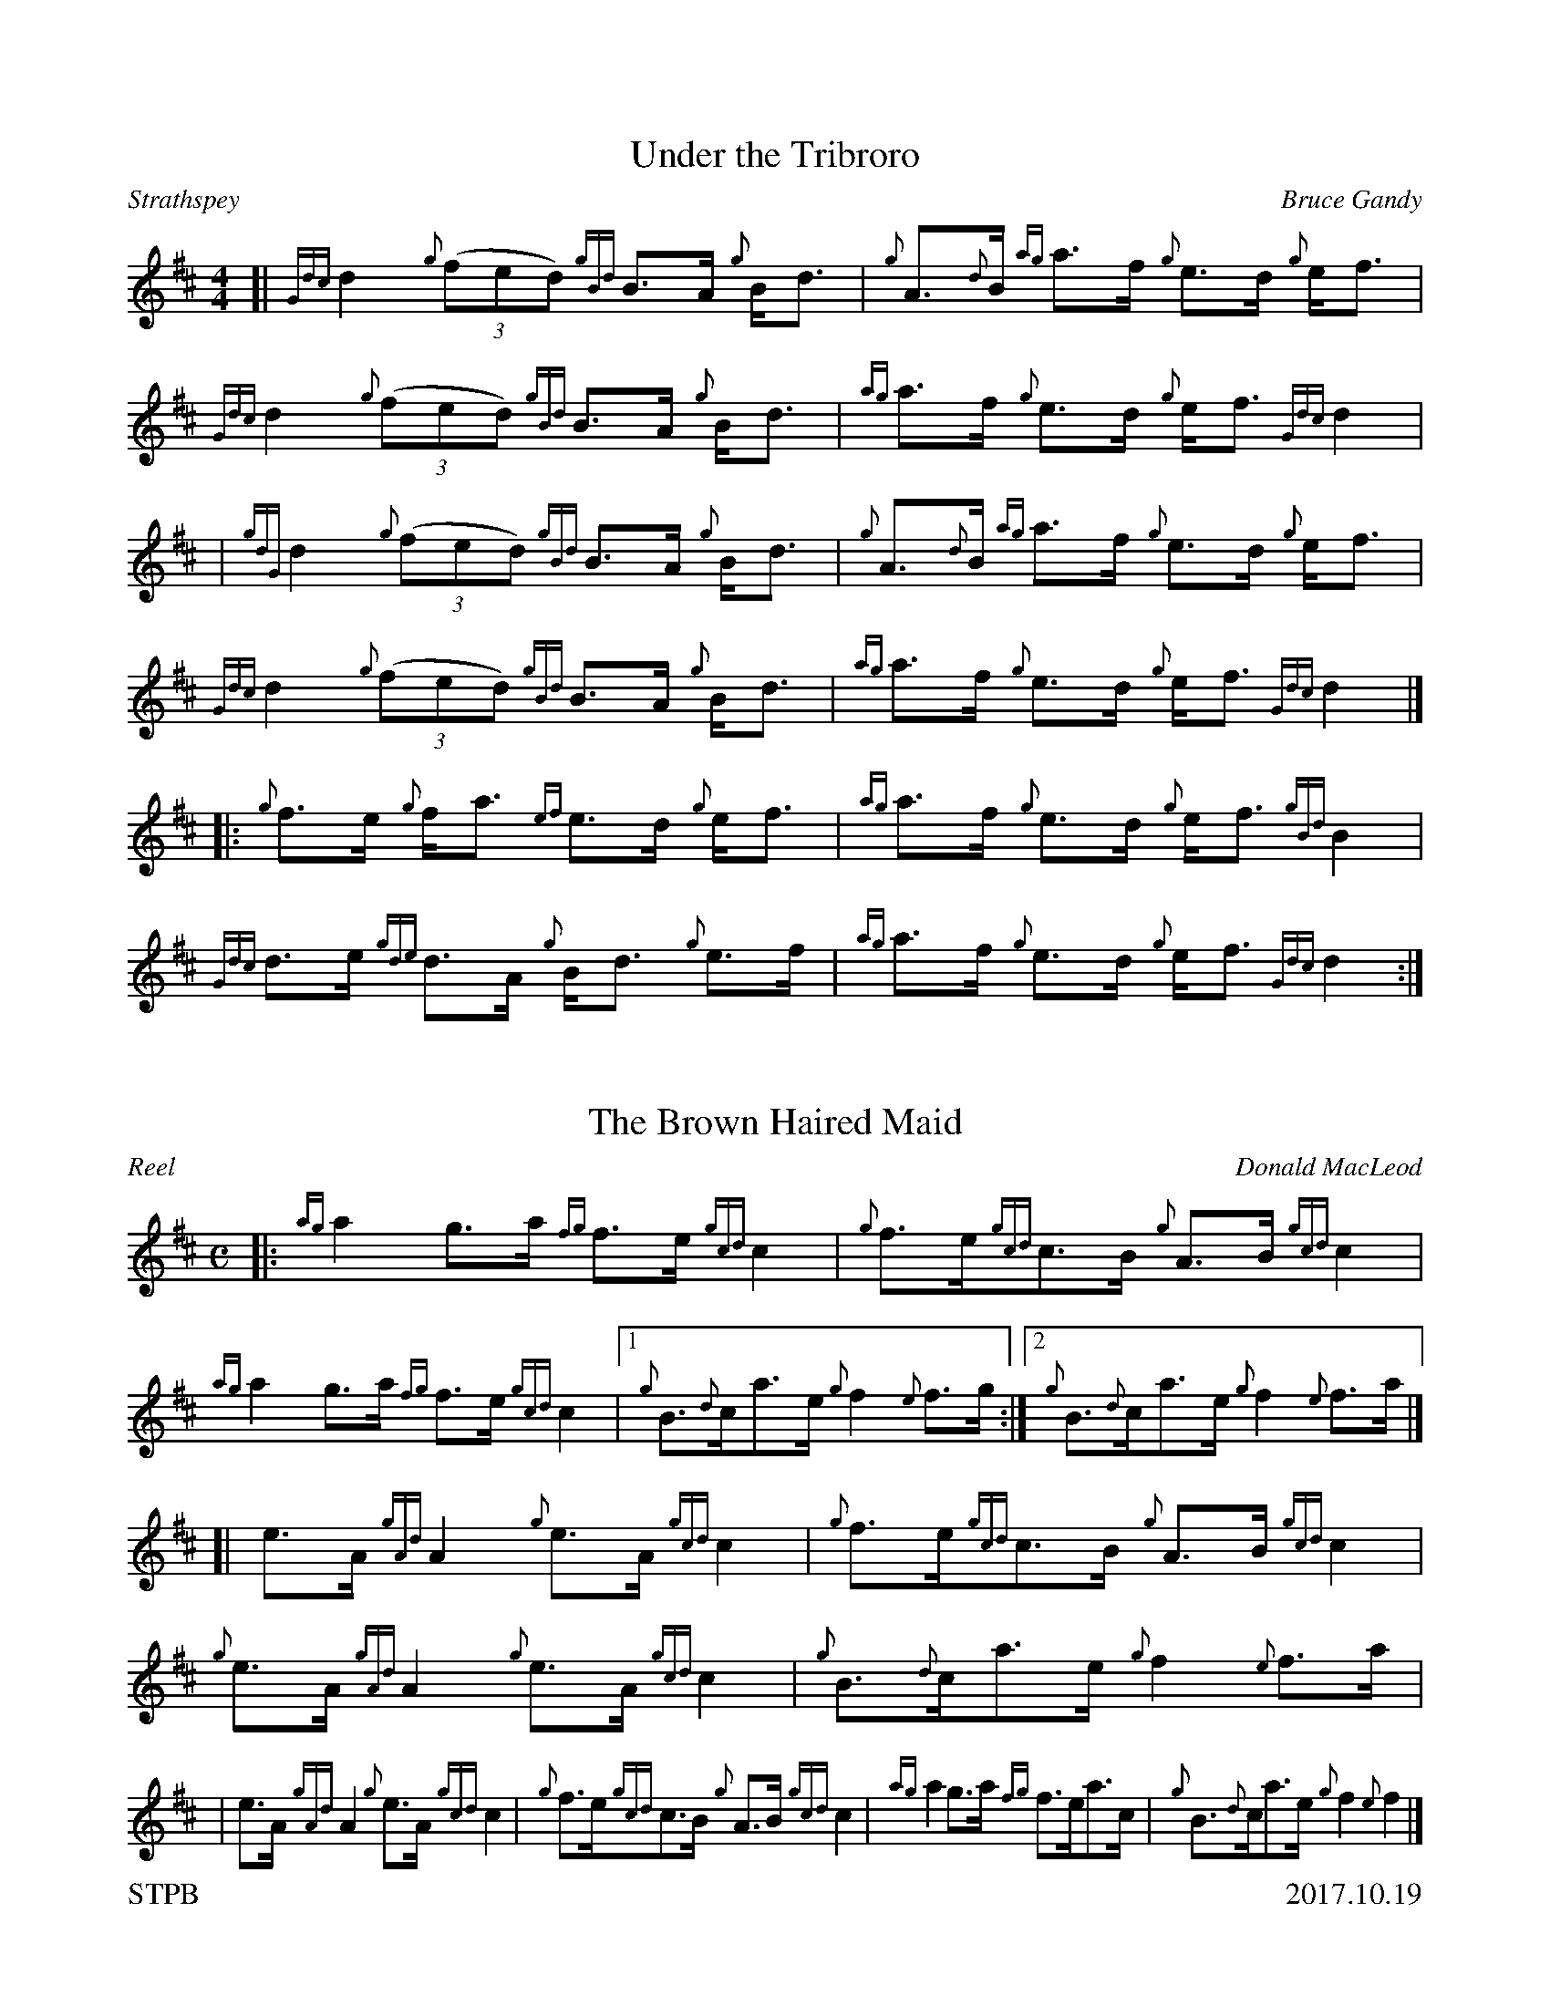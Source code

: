 %%straightflags false
%%flatbeams true
%%footer "STPB					2017.10.19"
%%graceslurs false
%%titleformat T0, R-1 C1
X:1
T:Under the Tribroro
C:Bruce Gandy
R:Strathspey
M:4/4
L:1/8
K:D
Z:Transcribed by Stephen Beitzel
[| {Gdc}d2 {g}(3::(fed) {gBd}B>A {g}B<d | {g}A>{d}B {ag}a>f {g}e>d {g}e<f | {Gdc}d2 {g}(3::(fed) {gBd}B>A {g}B<d | {ag}a>f {g}e>d {g}e<f {Gdc}d2 |
| {gdG}d2 {g}(3::(fed) {gBd}B>A {g}B<d | {g}A>{d}B {ag}a>f {g}e>d {g}e<f | {Gdc}d2 {g}(3::(fed) {gBd}B>A {g}B<d | {ag}a>f {g}e>d {g}e<f {Gdc}d2 |]
[|: {g}f>e {g}f<a {ef}e>d {g}e<f | {ag}a>f {g}e>d {g}e<f {gBd}B2 | {Gdc}d>e {gde}d>A {g}B<d {g}e>f | {ag}a>f {g}e>d {g}e<f {Gdc}d2 :|]
X:2
T:The Brown Haired Maid
C:Donald MacLeod
R:Reel
M:C
L:1/8
K:D
Z:Transcribed by Stephen Beitzel
[|: {ag}a2 g>a {fg}f>e {gcd}c2 | {g}f>e{gcd}c>B {g}A>B {gcd}c2 | {ag}a2 g>a {fg}f>e {gcd}c2 |1 {g}B>{d}ca>e {g}f2 {e}f>g :|2 {g}B>{d}ca>e {g}f2 {e}f>a |]
[| e>A {gAd}A2 {g}e>A {gcd}c2 | {g}f>e{gcd}c>B {g}A>B {gcd}c2 | {g}e>A {gAd}A2 {g}e>A {gcd}c2 | {g}B>{d}ca>e {g}f2 {e}f>a |
| e>A {gAd}A2 {g}e>A {gcd}c2 | {g}f>e{gcd}c>B {g}A>B {gcd}c2 | {ag}a2 g>a {fg}f>ea>c | {g}B>{d}ca>e {g}f2 {e}f2 |]

